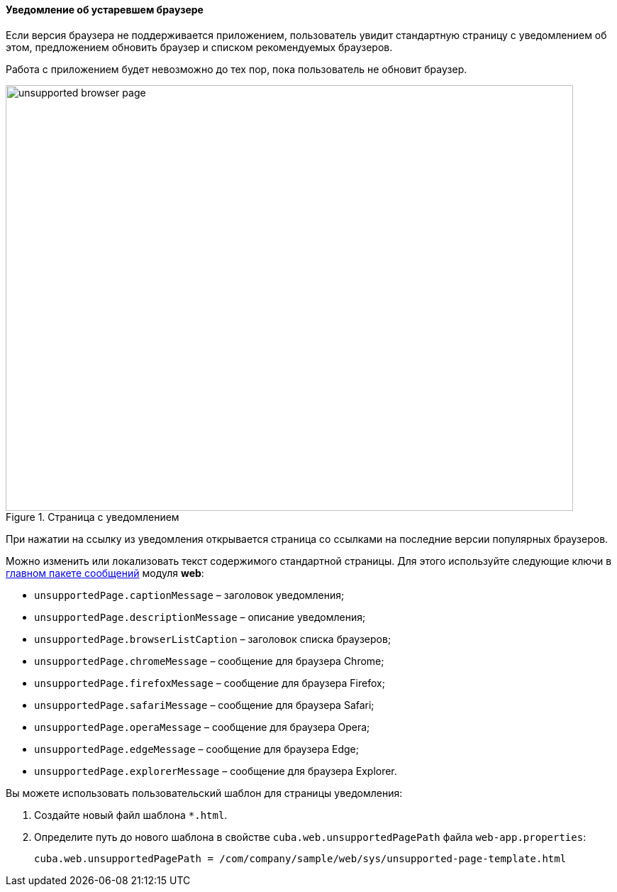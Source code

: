 :sourcesdir: ../../../../source

[[unsupported_browser_page]]
==== Уведомление об устаревшем браузере

Если версия браузера не поддерживается приложением, пользователь увидит стандартную страницу с уведомлением об этом, предложением обновить браузер и списком рекомендуемых браузеров.

Работа с приложением будет невозможно до тех пор, пока пользователь не обновит браузер.

.Страница с уведомлением
image::unsupported_browser_page.png[align="center", width=800,height=600]

При нажатии на ссылку из уведомления открывается страница со ссылками на последние версии популярных браузеров.

Можно изменить или локализовать текст содержимого стандартной страницы. Для этого используйте следующие ключи в <<main_message_pack,главном пакете сообщений>> модуля *web*:

* `unsupportedPage.captionMessage` – заголовок уведомления;
* `unsupportedPage.descriptionMessage` – описание уведомления;
* `unsupportedPage.browserListCaption` – заголовок списка браузеров;
* `unsupportedPage.chromeMessage` – сообщение для браузера Chrome;
* `unsupportedPage.firefoxMessage` – сообщение для браузера Firefox;
* `unsupportedPage.safariMessage` – сообщение для браузера Safari;
* `unsupportedPage.operaMessage` – сообщение для браузера Opera;
* `unsupportedPage.edgeMessage` – сообщение для браузера Edge;
* `unsupportedPage.explorerMessage` – сообщение для браузера Explorer.

Вы можете использовать пользовательский шаблон для страницы уведомления:

. Создайте новый файл шаблона `*.html`.
. Определите путь до нового шаблона в свойстве `cuba.web.unsupportedPagePath` файла `web-app.properties`:
+
[source, properties]
----
cuba.web.unsupportedPagePath = /com/company/sample/web/sys/unsupported-page-template.html
----
